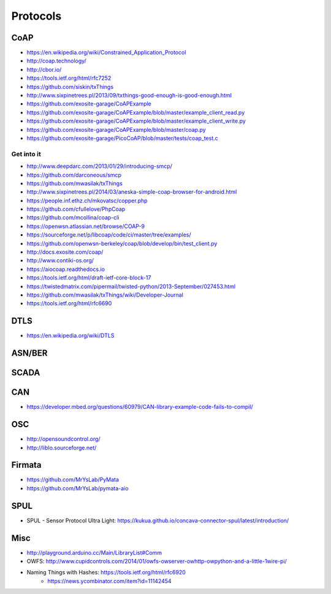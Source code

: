 #########
Protocols
#########

CoAP
====
- https://en.wikipedia.org/wiki/Constrained_Application_Protocol
- http://coap.technology/
- http://cbor.io/
- https://tools.ietf.org/html/rfc7252
- https://github.com/siskin/txThings
- http://www.sixpinetrees.pl/2013/09/txthings-good-enough-is-good-enough.html
- https://github.com/exosite-garage/CoAPExample
- https://github.com/exosite-garage/CoAPExample/blob/master/example_client_read.py
- https://github.com/exosite-garage/CoAPExample/blob/master/example_client_write.py
- https://github.com/exosite-garage/CoAPExample/blob/master/coap.py
- https://github.com/exosite-garage/PicoCoAP/blob/master/tests/coap_test.c

Get into it
-----------
- http://www.deepdarc.com/2013/01/29/introducing-smcp/
- https://github.com/darconeous/smcp
- https://github.com/mwasilak/txThings
- http://www.sixpinetrees.pl/2014/03/aneska-simple-coap-browser-for-android.html
- https://people.inf.ethz.ch/mkovatsc/copper.php
- https://github.com/cfullelove/PhpCoap
- https://github.com/mcollina/coap-cli
- https://openwsn.atlassian.net/browse/COAP-9
- https://sourceforge.net/p/libcoap/code/ci/master/tree/examples/
- https://github.com/openwsn-berkeley/coap/blob/develop/bin/test_client.py
- http://docs.exosite.com/coap/
- http://www.contiki-os.org/
- https://aiocoap.readthedocs.io
- https://tools.ietf.org/html/draft-ietf-core-block-17
- https://twistedmatrix.com/pipermail/twisted-python/2013-September/027453.html
- https://github.com/mwasilak/txThings/wiki/Developer-Journal
- https://tools.ietf.org/html/rfc6690

DTLS
====
- https://en.wikipedia.org/wiki/DTLS

ASN/BER
=======

SCADA
=====

CAN
===
- https://developer.mbed.org/questions/60979/CAN-library-example-code-fails-to-compil/

OSC
===
- http://opensoundcontrol.org/
- http://liblo.sourceforge.net/

Firmata
=======
- https://github.com/MrYsLab/PyMata
- https://github.com/MrYsLab/pymata-aio

SPUL
====
- SPUL - Sensor Protocol Ultra Light: https://kukua.github.io/concava-connector-spul/latest/introduction/


Misc
====
- http://playground.arduino.cc/Main/LibraryList#Comm
- OWFS: http://www.cupidcontrols.com/2014/01/owfs-owserver-owhttp-owpython-and-a-little-1wire-pi/


- Naming Things with Hashes: https://tools.ietf.org/html/rfc6920
    - https://news.ycombinator.com/item?id=11142454

